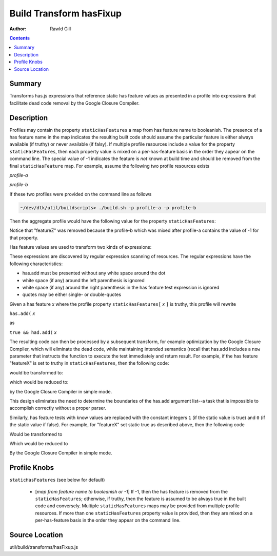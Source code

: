 .. _build/transforms/hasFixup:

========================
Build Transform hasFixup
========================

:Author: Rawld Gill

.. contents ::
   :depth: 2

Summary
=======

Transforms has.js expressions that reference static has feature values as presented in a profile into expressions that
facilitate dead code removal by the Google Closure Compiler.

Description
===========

Profiles may contain the property ``staticHasFeatures`` a map from has feature name to booleanish. The presence of
a has feature name in the map indicates the resulting built code should assume the particular feature is either always
available (if truthy) or never available (if falsy). If multiple profile resources include a value for the property
``staticHasFeatures``, then each property value is mixed on a per-has-feature basis in the order they appear on
the command line. The special value of -1 indicates the feature is *not* known at build time and should be removed from
the final ``staticHasFeature`` map. For example, assume the following two profile resources exists

*profile-a*

.. js ::

  profile = {
	  staticHasFeatures:{
		  featureX:1,
		  featureY:1,
		  featureZ:0
	  }
      // other profile properties, if any
  };


*profile-b*

.. js ::

  profile = {
	  staticHasFeatures:{
		  featureY:0,
		  featureZ:-1,
		  anotherFeature:1
	}
	// other profile properties, if any
  };

If these two profiles were provided on the command line as follows

.. code-block :: text

  ~/dev/dtk/util/buildscripts> ./build.sh -p profile-a -p profile-b

Then the aggregate profile would have the following value for the property ``staticHasFeatures``:

.. js ::

  staticHasFeatures:{
      featureX:1,       // only mentioned in profile-a
	  featureY:0,       // profile-b value overrides profile-a value
	  anotherFeature:1  // only mentioned in profile-b
  }

Notice that "featureZ" was removed because the profile-b which was mixed after profile-a contains the value of -1 for
that property.

Has feature values are used to transform two kinds of expressions:

.. js ::

  // adding a has test
  has.add("feature-value", // other stuff

  // resolving a has feature value
  has("feature-value")

These expressions are discovered by regular expression scanning of resources. The regular expressions have the following
characteristics:

* has.add must be presented without any white space around the dot

* white space (if any) around the left parenthesis is ignored

* white space (if any) around the right parenthesis in the has feature test expression is ignored

* quotes may be either single- or double-quotes

Given a has feature *x* where the profile property ``staticHasFeatures[`` *x* ``]`` is truthy, this profile will rewrite

``has.add(`` *x*

as

``true && had.add(`` *x*

The resulting code can then be processed by a subsequent transform, for example optimization by the Google Closure
Compiler, which will eliminate the dead code, while maintaining intended semantics (recall that has.add includes a
``now`` parameter that instructs the function to execute the test immediately and return result. For example, if the has
feature "featureX" is set to truthy in ``staticHasFeatures``, then the following code:

.. js ::

  if(has.add("featureX", function(){ /* some test */}, 1)){
      // do something
  }else{
      // don't do something
  }

would be transformed to:


.. js ::

  if(true || has.add("featureX", function(){ /* some test */}, 1)){
      // do something
  }else{
      // don't do something
  }

which would be reduced to:

.. js ::

      // do something

by the Google Closure Compiler in simple mode.

This design eliminates the need to determine the boundaries of the has.add argument list--a task that is impossible to
accomplish correctly without a proper parser.

Similarly, has feature tests with know values are replaced with the constant integers ``1`` (if the static value is
true) and ``0`` (if the static value if false). For example, for "featureX" set static true as described above, then the
following code

.. js ::

  if(has("featureX")){
      // do something
  }else{
      // don't do something
  }

Would be transformed to


.. js ::


  if(1){
      // do something
  }else{
      // don't do something
  }

Which would be reduced to

.. js ::

      // do something

By the Google Closure Compiler in simple mode.

Profile Knobs
=============

``staticHasFeatures`` (see below for default)

  * [*map from feature name to booleanish or -1*] If -1, then the has feature is removed from the ``staticHasFeatures``;
    otherwise, if truthy, then the feature is assumed to be always true in the built code and conversely. Multiple
    ``staticHasFeatures`` maps may be provided from multiple profile resources. If more than one ``staticHasFeatures``
    property value is provided, then they are mixed on a per-has-feature basis in the order they appear on the command line.

Source Location
===============

util/build/transforms/hasFixup.js
